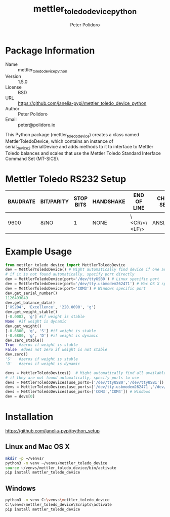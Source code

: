 #+TITLE: mettler_toledo_device_python
#+AUTHOR: Peter Polidoro
#+EMAIL: peter@polidoro.io

* Package Information
  - Name :: mettler_toledo_device_python
  - Version :: 1.5.0
  - License :: BSD
  - URL :: https://github.com/janelia-pypi/mettler_toledo_device_python
  - Author :: Peter Polidoro
  - Email :: peter@polidoro.io

  This Python package (mettler_toledo_device) creates a class named
  MettlerToledoDevice, which contains an instance of
  serial_device2.SerialDevice and adds methods to it to interface to
  Mettler Toledo balances and scales that use the Mettler Toledo
  Standard Interface Command Set (MT-SICS).

* Mettler Toledo RS232 Setup

  | BAUDRATE | BIT/PARITY | STOP BITS | HANDSHAKE | END OF LINE  | CHAR SET | CONTINUOUS MODE |
  |----------+------------+-----------+-----------+--------------+----------+-----------------|
  |     9600 | 8/NO       |         1 | NONE      | \<CR\>\<LF\> | ANSI/WIN | OFF             |

* Example Usage


  #+BEGIN_SRC python
    from mettler_toledo_device import MettlerToledoDevice
    dev = MettlerToledoDevice() # Might automatically find device if one available
    # if it is not found automatically, specify port directly
    dev = MettlerToledoDevice(port='/dev/ttyUSB0') # Linux specific port
    dev = MettlerToledoDevice(port='/dev/tty.usbmodem262471') # Mac OS X specific port
    dev = MettlerToledoDevice(port='COM3') # Windows specific port
    dev.get_serial_number()
    1126493049
    dev.get_balance_data()
    ['XS204', 'Excellence', '220.0090', 'g']
    dev.get_weight_stable()
    [-0.0082, 'g'] #if weight is stable
    None  #if weight is dynamic
    dev.get_weight()
    [-0.6800, 'g', 'S'] #if weight is stable
    [-0.6800, 'g', 'D'] #if weight is dynamic
    dev.zero_stable()
    True  #zeros if weight is stable
    False  #does not zero if weight is not stable
    dev.zero()
    'S'   #zeros if weight is stable
    'D'   #zeros if weight is dynamic
  #+END_SRC

  #+BEGIN_SRC python
    devs = MettlerToledoDevices()  # Might automatically find all available devices
    # if they are not found automatically, specify ports to use
    devs = MettlerToledoDevices(use_ports=['/dev/ttyUSB0','/dev/ttyUSB1']) # Linux
    devs = MettlerToledoDevices(use_ports=['/dev/tty.usbmodem262471','/dev/tty.usbmodem262472']) # Mac OS X
    devs = MettlerToledoDevices(use_ports=['COM3','COM4']) # Windows
    dev = devs[0]
  #+END_SRC

* Installation

  [[https://github.com/janelia-pypi/python_setup]]

** Linux and Mac OS X

   #+BEGIN_SRC sh
     mkdir -p ~/venvs/
     python3 -m venv ~/venvs/mettler_toledo_device
     source ~/venvs/mettler_toledo_device/bin/activate
     pip install mettler_toledo_device
   #+END_SRC

** Windows

   #+BEGIN_SRC sh
     python3 -m venv C:\venvs\mettler_toledo_device
     C:\venvs\mettler_toledo_device\Scripts\activate
     pip install mettler_toledo_device
   #+END_SRC
